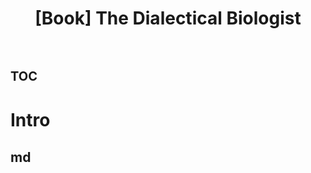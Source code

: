 :PROPERTIES:
:ID:       f6503562-b5bc-4f19-a5d0-2ea661348a2e
:END:
#+title: [Book] The Dialectical Biologist



* :toc:

* Intro

** md



